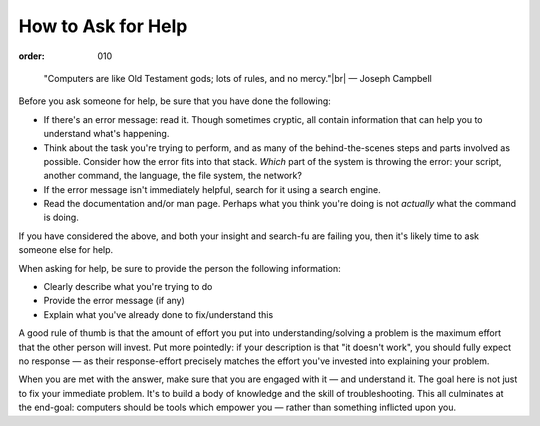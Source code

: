 How to Ask for Help
###################
:order: 010

..

  "Computers are like Old Testament gods; lots of rules, and no mercy."|br|
  — Joseph Campbell

Before you ask someone for help, be sure that you have done the following:

* If there's an error message: read it. Though sometimes cryptic, all contain
  information that can help you to understand what's happening.
* Think about the task you're trying to perform, and as many of the
  behind-the-scenes steps and parts involved as possible. Consider how the error
  fits into that stack. *Which* part of the system is throwing the error: your
  script, another command, the language, the file system, the network?
* If the error message isn't immediately helpful, search for it using a search
  engine.
* Read the documentation and/or man page. Perhaps what you think you're doing is
  not *actually* what the command is doing.

If you have considered the above, and both your insight and search-fu are
failing you, then it's likely time to ask someone else for help.

When asking for help, be sure to provide the person the following information:

* Clearly describe what you're trying to do
* Provide the error message (if any)
* Explain what you've already done to fix/understand this

A good rule of thumb is that the amount of effort you put into
understanding/solving a problem is the maximum effort that the other
person will invest. Put more pointedly: if your description is that "it doesn't
work", you should fully expect no response — as their response-effort precisely
matches the effort you've invested into explaining your problem.

When you are met with the answer, make sure that you are engaged with it — and
understand it. The goal here is not just to fix your immediate problem. It's to
build a body of knowledge and the skill of troubleshooting. This all culminates
at the end-goal: computers should be tools which empower you — rather than
something inflicted upon you.

.. |br| raw:: html

  <br />
